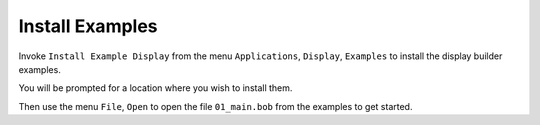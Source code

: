 Install Examples
----------------

Invoke ``Install Example Display`` from the menu ``Applications``, ``Display``, ``Examples``
to install the display builder examples.

You will be prompted for a location where you wish to install them.

Then use the menu ``File``, ``Open`` to open the file ``01_main.bob``
from the examples to get started.

